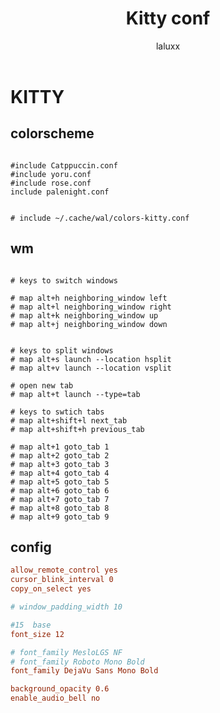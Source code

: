 #+TITLE: Kitty conf
#+AUTHOR: laluxx
#+DESCRIPTION: personal kitty config
#+STARTUP: showeverything
#+PROPERTY: header-args :tangle kitty.conf
#+auto_tangle: t


* KITTY
** colorscheme
#+begin_src shell

#include Catppuccin.conf
#include yoru.conf
#include rose.conf
include palenight.conf


# include ~/.cache/wal/colors-kitty.conf
#+end_src
** wm
#+begin_src shell

# keys to switch windows

# map alt+h neighboring_window left
# map alt+l neighboring_window right
# map alt+k neighboring_window up
# map alt+j neighboring_window down


# keys to split windows
# map alt+s launch --location hsplit
# map alt+v launch --location vsplit

# open new tab
# map alt+t launch --type=tab

# keys to swtich tabs
# map alt+shift+l next_tab
# map alt+shift+h previous_tab

# map alt+1 goto_tab 1
# map alt+2 goto_tab 2
# map alt+3 goto_tab 3
# map alt+4 goto_tab 4
# map alt+5 goto_tab 5
# map alt+6 goto_tab 6
# map alt+7 goto_tab 7
# map alt+8 goto_tab 8
# map alt+9 goto_tab 9
#+end_src
** config
#+begin_src conf
allow_remote_control yes
cursor_blink_interval 0
copy_on_select yes

# window_padding_width 10

#15  base
font_size 12

# font_family MesloLGS NF
# font_family Roboto Mono Bold
font_family DejaVu Sans Mono Bold

background_opacity 0.6
enable_audio_bell no
#+end_src
